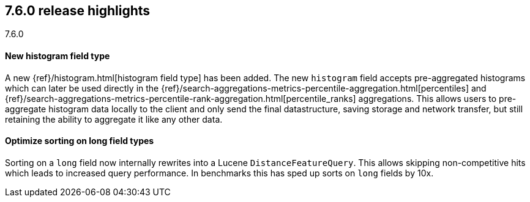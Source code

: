 [[release-highlights-7.6.0]]
== 7.6.0 release highlights
++++
<titleabbrev>7.6.0</titleabbrev>
++++

//NOTE: The notable-highlights tagged regions are re-used in the
//Installation and Upgrade Guide

// tag::notable-highlights[]
[float]
==== New histogram field type

A new {ref}/histogram.html[histogram field type] has been added.  The new `histogram` field accepts
pre-aggregated histograms which can later be used directly in the
{ref}/search-aggregations-metrics-percentile-aggregation.html[percentiles] and
{ref}/search-aggregations-metrics-percentile-rank-aggregation.html[percentile_ranks] aggregations.
This allows users to pre-aggregate histogram data locally to the client and only send the final
datastructure, saving storage and network transfer, but still retaining the ability to
aggregate it like any other data.

// end::notable-highlights[]

// tag::notable-highlights[]
[float]
==== Optimize sorting on long field types

Sorting on a `long` field now internally rewrites into a Lucene `DistanceFeatureQuery`.
This allows skipping non-competitive hits which leads to increased query performance.
In benchmarks this has sped up sorts on `long` fields by 10x.

// end::notable-highlights[]
